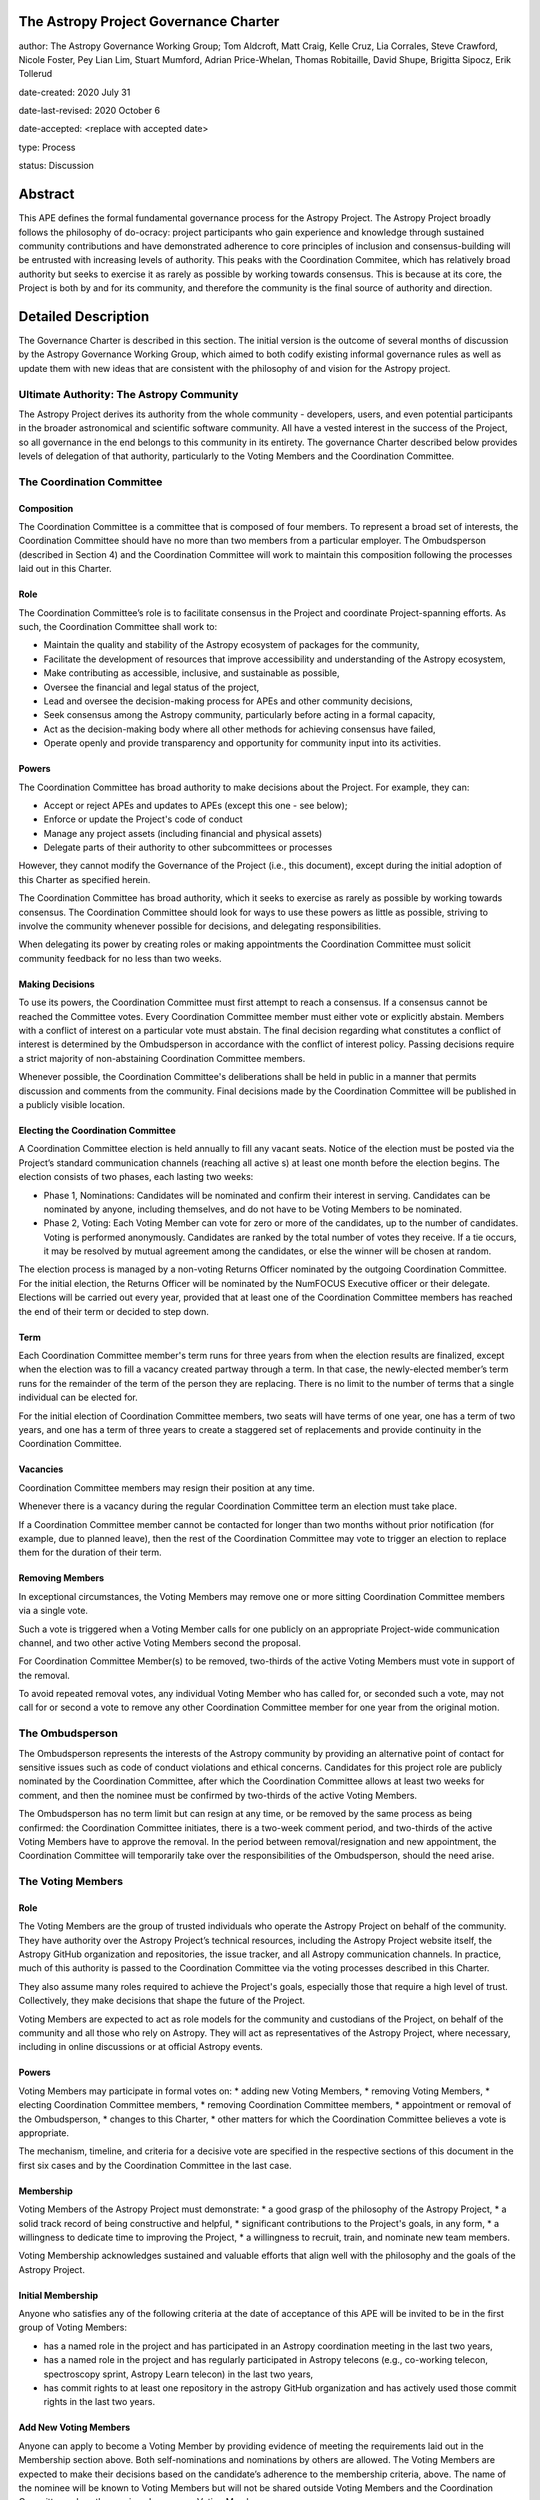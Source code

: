 The Astropy Project Governance Charter
======================================

author: The Astropy Governance Working Group; Tom Aldcroft, Matt Craig, Kelle Cruz, Lia Corrales, Steve Crawford, Nicole Foster, Pey Lian Lim, Stuart Mumford, Adrian Price-Whelan, Thomas Robitaille, David Shupe, Brigitta Sipocz, Erik Tollerud

date-created: 2020 July 31

date-last-revised: 2020 October 6

date-accepted: <replace with accepted date>

type: Process

status: Discussion

Abstract
========
This APE defines the formal fundamental governance process for the Astropy Project. The Astropy Project broadly follows the philosophy of do-ocracy: project participants who
gain experience and knowledge through sustained community contributions and have demonstrated adherence to core principles of inclusion and consensus-building will be entrusted
with increasing levels of authority. This peaks with the Coordination Commitee, which has relatively broad authority but seeks to exercise it as rarely as possible by working towards consensus. This is because at its core, the Project is both by and for its community, and therefore the community is the final source of authority and direction.

Detailed Description
====================
The Governance Charter is described in this section. The initial version is the outcome of several months of discussion by the Astropy Governance Working Group, which aimed to both codify existing informal governance rules as well as update them with new ideas that are consistent with the philosophy of and vision for the Astropy project.

Ultimate Authority: The Astropy Community
-----------------------------------------
The Astropy Project derives its authority from the whole community - developers, users, and even potential participants in the broader astronomical and scientific software
community. All have a vested interest in the success of the Project, so all governance in the end belongs to this community in its entirety. The governance Charter described
below provides levels of delegation of that authority, particularly to the Voting Members and the Coordination Committee.

The Coordination Committee
--------------------------

Composition
^^^^^^^^^^^
The Coordination Committee is a committee that is composed of four members. To represent a broad set of interests, the Coordination Committee should have no more than two
members from a particular employer. The Ombudsperson (described in Section 4)  and the Coordination Committee will work to maintain this composition following the processes
laid out in this Charter.

Role
^^^^^^^
The Coordination Committee’s role is to facilitate consensus in the Project and coordinate Project-spanning efforts.  As such, the Coordination Committee shall work to:

* Maintain the quality and stability of the Astropy ecosystem of packages for the community,
* Facilitate the development of resources that improve accessibility and understanding of the Astropy ecosystem,
* Make contributing as accessible, inclusive, and sustainable as possible,
* Oversee the financial and legal status of the project,
* Lead and oversee the decision-making process for APEs and other community decisions,
* Seek consensus among the Astropy community, particularly before acting in a formal capacity,
* Act as the decision-making body where all other methods for achieving consensus have failed,
* Operate openly and provide transparency and opportunity for community input into its activities.

Powers
^^^^^^
The Coordination Committee has broad authority to make decisions about the Project. For example, they can:

* Accept or reject APEs and updates to APEs (except this one - see below);
* Enforce or update the Project's code of conduct
* Manage any project assets (including financial and physical assets)
* Delegate parts of their authority to other subcommittees or processes

However, they cannot modify the Governance of the Project (i.e., this document), except during the initial adoption of this Charter as specified herein.

The Coordination Committee has broad authority, which it seeks to exercise as rarely as possible by working towards consensus. The Coordination Committee should look for ways
to use these powers as little as possible, striving to involve the community whenever possible for decisions, and delegating responsibilities.

When delegating its power by creating roles or making appointments the Coordination Committee must solicit community feedback for no less than two weeks.

Making Decisions
^^^^^^^^^^^^^^^^
To use its powers, the Coordination Committee must first attempt to reach a consensus. If a consensus cannot be reached the Committee votes. Every Coordination Committee member
must either vote or explicitly abstain. Members with a conflict of interest on a particular vote must abstain. The final decision regarding what constitutes a conflict of
interest is determined by the Ombudsperson in accordance with the conflict of interest policy. Passing decisions require a strict majority of non-abstaining Coordination
Committee members.

Whenever possible, the Coordination Committee's deliberations shall be held in public in a manner that permits discussion and comments from the community. Final decisions made
by the Coordination Committee will be published in a publicly visible location.

Electing the Coordination Committee
^^^^^^^^^^^^^^^^^^^^^^^^^^^^^^^^^^^
A Coordination Committee election is held annually to fill any vacant seats. Notice of the election must be posted via the Project’s standard communication channels (reaching
all active s) at least one month before the election begins.  The election consists of two phases, each lasting two weeks:

* Phase 1, Nominations: Candidates will be nominated and confirm their interest in serving. Candidates can be nominated by anyone, including themselves, and do not have to be
  Voting Members to be nominated.
* Phase 2, Voting: Each Voting Member can vote for zero or more of the candidates, up to the number of candidates. Voting is performed anonymously. Candidates are ranked by the
  total number of votes they receive. If a tie occurs, it may be resolved by mutual agreement among the candidates, or else the winner will be chosen at random.

The election process is managed by a non-voting Returns Officer nominated by the outgoing Coordination Committee. For the initial election, the Returns Officer will be
nominated by the NumFOCUS Executive officer or their delegate. Elections will be carried out every year, provided that at least one of the Coordination Committee members has
reached the end of their term or decided to step down.

Term
^^^^
Each Coordination Committee member's term runs for three years from when the election results are finalized, except when the election was to fill a vacancy created partway
through a term. In that case, the newly-elected member’s term runs for the remainder of the term of the person they are replacing. There is no limit to the number of terms that
a single individual can be elected for.

For the initial election of Coordination Committee members, two seats will have terms of one year, one has a term of two years, and one has a term of three years to create a
staggered set of replacements and provide continuity in the Coordination Committee.

Vacancies
^^^^^^^^^
Coordination Committee members may resign their position at any time.

Whenever there is a vacancy during the regular Coordination Committee term an election must take place.

If a Coordination Committee member cannot be contacted for longer than two months without prior notification (for example, due to planned leave), then the rest of the
Coordination Committee may vote to trigger an election to replace them for the duration of their term.

Removing Members
^^^^^^^^^^^^^^^^
In exceptional circumstances, the Voting Members may remove one or more sitting Coordination Committee members via a single vote.

Such a vote is triggered when a Voting Member calls for one publicly on an appropriate Project-wide communication channel, and two other active Voting Members second the
proposal.

For Coordination Committee Member(s) to be removed, two-thirds of the active Voting Members must vote in support of the removal.

To avoid repeated removal votes, any individual Voting Member who has called for, or seconded such a vote, may not call for or second a vote to remove any other Coordination
Committee member for one year from the original motion.

The Ombudsperson
----------------
The Ombudsperson represents the interests of the Astropy community by providing an alternative point of contact for sensitive issues such as code of conduct violations and
ethical concerns. Candidates for this project role are publicly nominated by the Coordination Committee, after which the Coordination Committee allows at least two weeks for
comment, and then the nominee must be confirmed by two-thirds of the active Voting Members.

The Ombudsperson has no term limit but can resign at any time, or be removed by the same process as being confirmed: the Coordination Committee initiates, there is a two-week
comment period, and two-thirds of the active Voting Members have to approve the removal. In the period between removal/resignation and new appointment, the Coordination Committee will
temporarily take over the responsibilities of the Ombudsperson, should the need arise.

The Voting Members
------------------

Role
^^^^
The Voting Members are the group of trusted individuals who operate the Astropy Project on behalf of the community.  They have authority over the Astropy Project’s technical
resources, including the Astropy Project website itself, the Astropy GitHub organization and repositories, the issue tracker, and all Astropy communication channels. In
practice, much of this authority is passed to the Coordination Committee via the voting processes described in this Charter.

They also assume many roles required to achieve the Project's goals, especially those that require a high level of trust. Collectively, they make decisions that shape the
future of the Project.

Voting Members are expected to act as role models for the community and custodians of the Project, on behalf of the community and all those who rely on Astropy. They will act
as representatives of the Astropy Project, where necessary, including in online discussions or at official Astropy events.

Powers
^^^^^^
Voting Members may participate in formal votes on:
* adding new Voting Members,
* removing Voting Members,
* electing Coordination Committee members,
* removing Coordination Committee members,
* appointment or removal of the Ombudsperson,
* changes to this Charter,
* other matters for which the Coordination Committee believes a vote is appropriate.

The mechanism, timeline, and criteria for a decisive  vote are specified in the respective sections of this document in the first six cases and by the Coordination Committee in
the last case.

Membership
^^^^^^^^^^
Voting Members of the Astropy Project must demonstrate:
* a good grasp of the philosophy of the Astropy Project,
* a solid track record of being constructive and helpful,
* significant contributions to the Project's goals, in any form,
* a willingness to dedicate time to improving the Project,
* a willingness to recruit, train, and nominate new team members.

Voting Membership acknowledges sustained and valuable efforts that align well with the philosophy and the goals of the Astropy Project.

Initial Membership
^^^^^^^^^^^^^^^^^^
Anyone who satisfies any of the following criteria at the date of acceptance of this APE will be invited to be in the first group of Voting Members:

* has a named role in the project and has participated in an Astropy coordination meeting in the last two years,
* has a named role in the project and has regularly participated in Astropy telecons (e.g., co-working telecon, spectroscopy sprint, Astropy Learn telecon) in the last two
  years,
* has commit rights to at least one repository in the astropy GitHub organization and has actively used those commit rights in the last two years.

Add New Voting Members
^^^^^^^^^^^^^^^^^^^^^^
Anyone can apply to become a Voting Member by providing evidence of meeting the requirements laid out in the Membership section above. Both self-nominations and nominations by
others are allowed. The Voting Members are expected to make their decisions based on the candidate’s adherence to the membership criteria, above. The name of the nominee will
be known to Voting Members but will not be shared outside Voting Members and the Coordination Committee unless the nominee becomes a Voting Member.

The procedure for voting to add new Voting Members is:

* The Coordination Committee and Ombudsperson receive each nomination, check that it is factually accurate, that the nominated person accepts the nomination, and that their
  record of community activity adheres to the Code of Conduct.
* Once a nomination is accepted by the Coordination Committee, the Coordination Committee will initiate a vote among active Voting Members. The voting will be open for at least
  two weeks and will conclude within four weeks of the nomination being accepted. To successfully gain an appointment as a Voting Member, the nominee must receive at least four
  positive votes, as long as that constitutes a majority of those voting.
* The candidate will be informed promptly at the close of voting by a Coordination Committee member. If the vote is not affirmative, the Coordination Committee will provide
  feedback to the nominee.

Term and Active/Inactive Status
^^^^^^^^^^^^^^^^^^^^^^^^^^^^^^^
Voting Members have no term or term limits. Voting Members who have stopped contributing are encouraged to declare themselves as "inactive.” Those who have not made any
significant contribution for a long period may be asked to move themselves to the “inactive”  category by the Coordination Committee. If no response is received, the
Coordination Committee may automatically change a Voting Member’s status to inactive. To record and honor their contributions, inactive Voting Members will continue to be
listed. Inactive Voting Members are not able to participate in votes.

Removing Voting Members
^^^^^^^^^^^^^^^^^^^^^^^
In exceptional circumstances, it may be necessary to remove someone from the Voting Members against their will. A vote must be held to remove a Voting Member. Such a vote is
triggered by a motion made by an active Voting Member, which must be seconded by an additional Voting Member. The vote must conclude  no more than four weeks after the motion
is seconded. Removal requires approval by two-thirds of all active Voting Members at the time the motion is made. The motion, second, and vote will be held in private. Removal under
this provision will be reflected by updating the list of Voting Members.

It may be necessary for the Ombudsperson and the Coordination Committee to remove a Voting Member for violations of the Code of Conduct. In this case, the Coordination
Committee and Ombudsperson will work together to make this decision.

Approving and Modifying This Charter
------------------------------------
This document was submitted following the process in APE1_, and the normal APE acceptance procedures will be followed. The Coordination Committee at the time of submitting this
APE are all co-authors and therefore will not override any consensus of the community on accepting the final version.

Changes to this Charter after it has been accepted should follow the modification process in APE1_, with the exception that the final approval of the modification requires
approval by a two-thirds vote of the Voting Members rather than approval by the Coordination Committee.

Attribution and Acknowledgements
--------------------------------
The format and some of the structures outlined in this document are heavily inspired by the Python Language Governance structure (`PEP13 <https://www.python.org/dev/peps/pep-
0013/>`_), the YT Project's Team Infrastructure (`YTEP 1776 <https://ytep.readthedocs.io/en/latest/YTEPs/YTEP-1776.html>`_), and earlier less-formal descriptions of the Astropy
governance.

.. _APE1: https://github.com/astropy/astropy-APEs/blob/master/APE1.rst


Branches and Pull Requests
==========================
N/A

Implementation
==============
This Charter enters into force upon this APE being accepted (see the last section of the description).  At that time the ``GOVERNANCE.md`` file in the astropy repo should be
updated to point to this document.

Backward Compatibility
======================
This Charter supercedes previous un-codified governance understandings, but does not serve to invalidate the APE process or any other processes or policies that pre-date it and
do not conflict.

Alternatives
============
The Astropy Governance Working Group discussed a wide range of alternatives on both the broad scope of Project governance and details of this Charter.  It is not practical to
summarize that in the text of this APE, but the Working Group's running notes provide an excellent starting point for this discussion.

Decision rationale
==================
<To be filled in by the coordinating committee when the APE is accepted or rejected>

